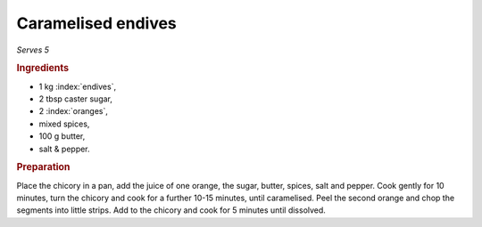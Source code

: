 Caramelised endives
===================
*Serves 5*

.. rubric:: Ingredients

- 1 kg :index:`endives`,
- 2 tbsp caster sugar,
- 2 :index:`oranges`,
- mixed spices,
- 100 g butter,
- salt & pepper.

.. rubric:: Preparation

Place the chicory in a pan, add the juice of one orange, the sugar, butter, 
spices, salt and pepper. Cook gently for 10 minutes, turn the chicory and cook 
for a further 10-15 minutes, until caramelised. Peel the second orange and 
chop the segments into little strips. Add to the chicory and cook for 5 
minutes until dissolved.
